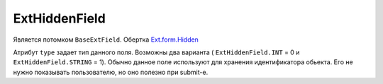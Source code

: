 .. _ExtHiddenField::

ExtHiddenField
---------------

    .. autoclass:: m3.ui.ext.fields.simple.ExtHiddenField

Является потомком ``BaseExtField``. Обертка `Ext.form.Hidden <http://docs.sencha.com/ext-js/3-4/#!/api/Ext.form.Hidden>`_

Атрибут ``type`` задает тип данного поля. Возможны два варианта ( ``ExtHiddenField.INT`` = 0 и ``ExtHiddenField.STRING`` = 1).
Обычно данное поле используют для хранения идентификатора обьекта. Его не нужно показывать пользователю, но
оно полезно при submit-е.